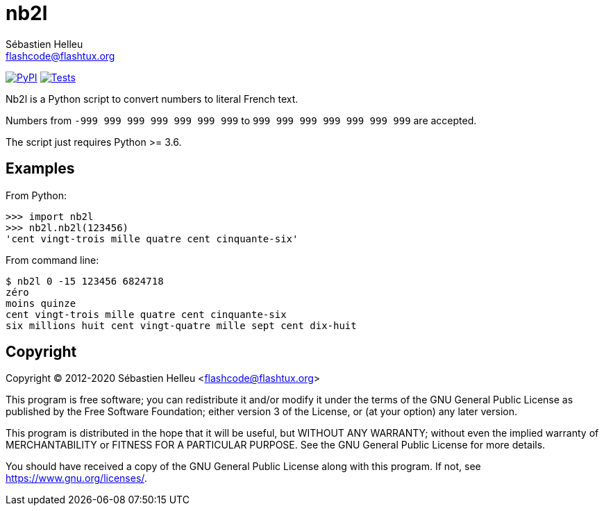 = nb2l
:author: Sébastien Helleu
:email: flashcode@flashtux.org
:lang: en

image:https://img.shields.io/pypi/v/nb2l.svg["PyPI", link="https://pypi.org/project/nb2l/"]
image:https://github.com/flashcode/nb2l/workflows/Tests/badge.svg["Tests", link="https://github.com/flashcode/nb2l/actions"]

Nb2l is a Python script to convert numbers to literal French text.

Numbers from `-999 999 999 999 999 999 999` to `999 999 999 999 999 999 999`
are accepted.

The script just requires Python >= 3.6.

== Examples

From Python:

[source,python]
----
>>> import nb2l
>>> nb2l.nb2l(123456)
'cent vingt-trois mille quatre cent cinquante-six'
----

From command line:

----
$ nb2l 0 -15 123456 6824718
zéro
moins quinze
cent vingt-trois mille quatre cent cinquante-six
six millions huit cent vingt-quatre mille sept cent dix-huit
----

== Copyright

Copyright (C) 2012-2020 Sébastien Helleu <flashcode@flashtux.org>

This program is free software; you can redistribute it and/or modify
it under the terms of the GNU General Public License as published by
the Free Software Foundation; either version 3 of the License, or
(at your option) any later version.

This program is distributed in the hope that it will be useful,
but WITHOUT ANY WARRANTY; without even the implied warranty of
MERCHANTABILITY or FITNESS FOR A PARTICULAR PURPOSE.  See the
GNU General Public License for more details.

You should have received a copy of the GNU General Public License
along with this program.  If not, see <https://www.gnu.org/licenses/>.
